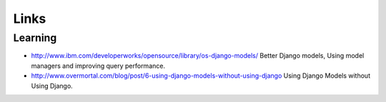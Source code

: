Links
*****

Learning
========

- http://www.ibm.com/developerworks/opensource/library/os-django-models/
  Better Django models, Using model managers and improving query performance.
- http://www.overmortal.com/blog/post/6-using-django-models-without-using-django
  Using Django Models without Using Django.

